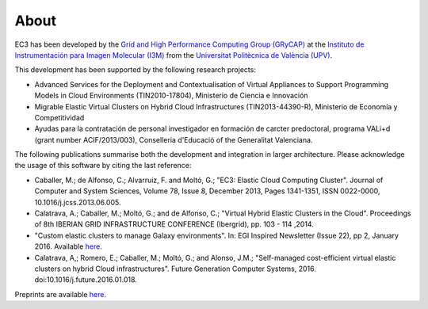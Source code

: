 
About
=====

EC3 has been developed by the `Grid and High Performance Computing Group (GRyCAP) <http://www.grycap.upv.es>`_ at 
the `Instituto de Instrumentación para Imagen Molecular (I3M) <http://www.i3m.upv.es>`_ 
from the `Universitat Politècnica de València (UPV) <http://www.upv.es>`_.

.. image:: images/grycap.png
   :scale: 70 %
   
.. image:: images/i3m.png
   :scale: 70 %
   
.. image:: images/upv.png
   :scale: 70 %

This development has been supported by the following research projects:

* Advanced Services for the Deployment and Contextualisation of Virtual Appliances to 
  Support Programming Models in Cloud Environments (TIN2010-17804), Ministerio de Ciencia e Innovación
* Migrable Elastic Virtual Clusters on Hybrid Cloud Infrastructures (TIN2013-44390-R), 
  Ministerio de Economía y Competitividad
* Ayudas para la contratación de personal investigador en formación de carcter predoctoral, 
  programa VALi+d (grant number ACIF/2013/003), Conselleria d'Educació of the Generalitat Valenciana.

The following publications summarise both the development and integration in larger architecture. Please acknowledge the usage of this software by citing the last reference:

* Caballer, M.; de Alfonso, C.; Alvarruiz, F. and Moltó, G.; "EC3: Elastic Cloud Computing Cluster". Journal of Computer and System Sciences, Volume 78, Issue 8, December 2013, Pages 1341-1351, ISSN 0022-0000, 10.1016/j.jcss.2013.06.005.
* Calatrava, A.; Caballer, M.; Moltó, G.; and de Alfonso, C.; "Virtual Hybrid Elastic Clusters in the Cloud". Proceedings of 8th IBERIAN GRID INFRASTRUCTURE CONFERENCE (Ibergrid), pp. 103 - 114 ,2014.
* "Custom elastic clusters to manage Galaxy environments". In: EGI Inspired Newsletter (Issue 22), pp 2, January 2016. Available `here <http://www.egi.eu/news-and-media/newsletters/Inspired_Issue_22/Custom_elastic_clusters_to_manage_Galaxy_environments.html>`_.
* Calatrava, A,; Romero, E.; Caballer, M.; Moltó, G.; and Alonso, J.M.; "Self-managed cost-efficient virtual elastic clusters on hybrid Cloud infrastructures". Future Generation Computer Systems, 2016. doi:10.1016/j.future.2016.01.018.

Preprints are available `here <http://www.grycap.upv.es/gmolto/publications.php>`_.
